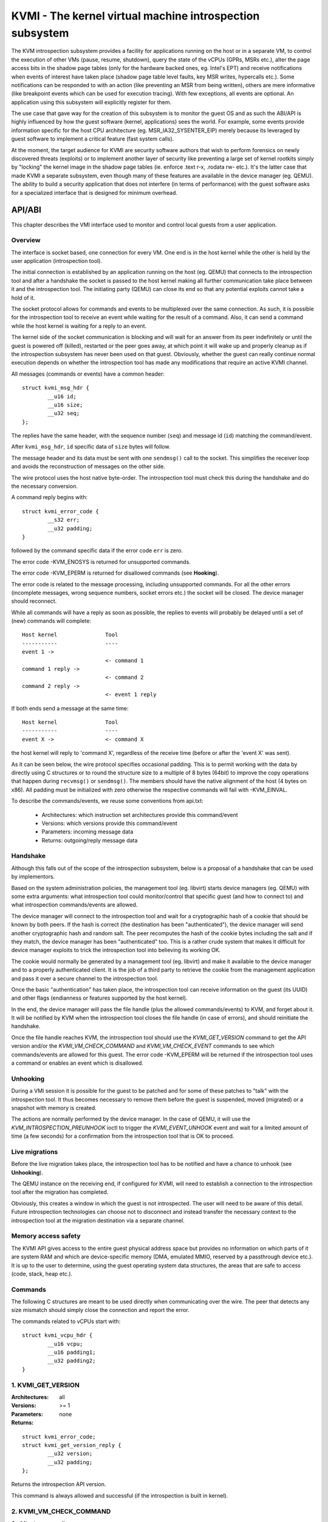 .. SPDX-License-Identifier: GPL-2.0

=========================================================
KVMI - The kernel virtual machine introspection subsystem
=========================================================

The KVM introspection subsystem provides a facility for applications running
on the host or in a separate VM, to control the execution of other VMs
(pause, resume, shutdown), query the state of the vCPUs (GPRs, MSRs etc.),
alter the page access bits in the shadow page tables (only for the hardware
backed ones, eg. Intel's EPT) and receive notifications when events of
interest have taken place (shadow page table level faults, key MSR writes,
hypercalls etc.). Some notifications can be responded to with an action
(like preventing an MSR from being written), others are mere informative
(like breakpoint events which can be used for execution tracing).
With few exceptions, all events are optional. An application using this
subsystem will explicitly register for them.

The use case that gave way for the creation of this subsystem is to monitor
the guest OS and as such the ABI/API is highly influenced by how the guest
software (kernel, applications) sees the world. For example, some events
provide information specific for the host CPU architecture
(eg. MSR_IA32_SYSENTER_EIP) merely because its leveraged by guest software
to implement a critical feature (fast system calls).

At the moment, the target audience for KVMI are security software authors
that wish to perform forensics on newly discovered threats (exploits) or
to implement another layer of security like preventing a large set of
kernel rootkits simply by "locking" the kernel image in the shadow page
tables (ie. enforce .text r-x, .rodata rw- etc.). It's the latter case that
made KVMI a separate subsystem, even though many of these features are
available in the device manager (eg. QEMU). The ability to build a security
application that does not interfere (in terms of performance) with the
guest software asks for a specialized interface that is designed for minimum
overhead.

API/ABI
=======

This chapter describes the VMI interface used to monitor and control local
guests from a user application.

Overview
--------

The interface is socket based, one connection for every VM. One end is in the
host kernel while the other is held by the user application (introspection
tool).

The initial connection is established by an application running on the host
(eg. QEMU) that connects to the introspection tool and after a handshake the
socket is passed to the host kernel making all further communication take
place between it and the introspection tool. The initiating party (QEMU) can
close its end so that any potential exploits cannot take a hold of it.

The socket protocol allows for commands and events to be multiplexed over
the same connection. As such, it is possible for the introspection tool to
receive an event while waiting for the result of a command. Also, it can
send a command while the host kernel is waiting for a reply to an event.

The kernel side of the socket communication is blocking and will wait for
an answer from its peer indefinitely or until the guest is powered off
(killed), restarted or the peer goes away, at which point it will wake
up and properly cleanup as if the introspection subsystem has never been
used on that guest. Obviously, whether the guest can really continue
normal execution depends on whether the introspection tool has made any
modifications that require an active KVMI channel.

All messages (commands or events) have a common header::

	struct kvmi_msg_hdr {
		__u16 id;
		__u16 size;
		__u32 seq;
	};

The replies have the same header, with the sequence number (``seq``)
and message id (``id``) matching the command/event.

After ``kvmi_msg_hdr``, ``id`` specific data of ``size`` bytes will
follow.

The message header and its data must be sent with one ``sendmsg()`` call
to the socket. This simplifies the receiver loop and avoids
the reconstruction of messages on the other side.

The wire protocol uses the host native byte-order. The introspection tool
must check this during the handshake and do the necessary conversion.

A command reply begins with::

	struct kvmi_error_code {
		__s32 err;
		__u32 padding;
	}

followed by the command specific data if the error code ``err`` is zero.

The error code -KVM_ENOSYS is returned for unsupported commands.

The error code -KVM_EPERM is returned for disallowed commands (see **Hooking**).

The error code is related to the message processing, including unsupported
commands. For all the other errors (incomplete messages, wrong sequence
numbers, socket errors etc.) the socket will be closed. The device
manager should reconnect.

While all commands will have a reply as soon as possible, the replies
to events will probably be delayed until a set of (new) commands will
complete::

   Host kernel               Tool
   -----------               ----
   event 1 ->
                             <- command 1
   command 1 reply ->
                             <- command 2
   command 2 reply ->
                             <- event 1 reply

If both ends send a message at the same time::

   Host kernel               Tool
   -----------               ----
   event X ->                <- command X

the host kernel will reply to 'command X', regardless of the receive time
(before or after the 'event X' was sent).

As it can be seen below, the wire protocol specifies occasional padding. This
is to permit working with the data by directly using C structures or to round
the structure size to a multiple of 8 bytes (64bit) to improve the copy
operations that happen during ``recvmsg()`` or ``sendmsg()``. The members
should have the native alignment of the host (4 bytes on x86). All padding
must be initialized with zero otherwise the respective commands will fail
with -KVM_EINVAL.

To describe the commands/events, we reuse some conventions from api.txt:

  - Architectures: which instruction set architectures provide this command/event

  - Versions: which versions provide this command/event

  - Parameters: incoming message data

  - Returns: outgoing/reply message data

Handshake
---------

Although this falls out of the scope of the introspection subsystem, below
is a proposal of a handshake that can be used by implementors.

Based on the system administration policies, the management tool
(eg. libvirt) starts device managers (eg. QEMU) with some extra arguments:
what introspection tool could monitor/control that specific guest (and
how to connect to) and what introspection commands/events are allowed.

The device manager will connect to the introspection tool and wait for a
cryptographic hash of a cookie that should be known by both peers. If the
hash is correct (the destination has been "authenticated"), the device
manager will send another cryptographic hash and random salt. The peer
recomputes the hash of the cookie bytes including the salt and if they match,
the device manager has been "authenticated" too. This is a rather crude
system that makes it difficult for device manager exploits to trick the
introspection tool into believing its working OK.

The cookie would normally be generated by a management tool (eg. libvirt)
and make it available to the device manager and to a properly authenticated
client. It is the job of a third party to retrieve the cookie from the
management application and pass it over a secure channel to the introspection
tool.

Once the basic "authentication" has taken place, the introspection tool
can receive information on the guest (its UUID) and other flags (endianness
or features supported by the host kernel).

In the end, the device manager will pass the file handle (plus the allowed
commands/events) to KVM, and forget about it. It will be notified by
KVM when the introspection tool closes the file handle (in case of
errors), and should reinitiate the handshake.

Once the file handle reaches KVM, the introspection tool should
use the *KVMI_GET_VERSION* command to get the API version and/or the
*KVMI_VM_CHECK_COMMAND* and *KVMI_VM_CHECK_EVENT* commands to see which
commands/events are allowed for this guest. The error code -KVM_EPERM
will be returned if the introspection tool uses a command or enables an
event which is disallowed.

Unhooking
---------

During a VMI session it is possible for the guest to be patched and for
some of these patches to "talk" with the introspection tool. It thus
becomes necessary to remove them before the guest is suspended, moved
(migrated) or a snapshot with memory is created.

The actions are normally performed by the device manager. In the case
of QEMU, it will use the *KVM_INTROSPECTION_PREUNHOOK* ioctl to trigger
the *KVMI_EVENT_UNHOOK* event and wait for a limited amount of time
(a few seconds) for a confirmation from the introspection tool that is
OK to proceed.

Live migrations
---------------

Before the live migration takes place, the introspection tool has to be
notified and have a chance to unhook (see **Unhooking**).

The QEMU instance on the receiving end, if configured for KVMI, will need
to establish a connection to the introspection tool after the migration
has completed.

Obviously, this creates a window in which the guest is not introspected.
The user will need to be aware of this detail. Future introspection
technologies can choose not to disconnect and instead transfer the
necessary context to the introspection tool at the migration destination
via a separate channel.

Memory access safety
--------------------

The KVMI API gives access to the entire guest physical address space but
provides no information on which parts of it are system RAM and which are
device-specific memory (DMA, emulated MMIO, reserved by a passthrough
device etc.). It is up to the user to determine, using the guest operating
system data structures, the areas that are safe to access (code, stack, heap
etc.).

Commands
--------

The following C structures are meant to be used directly when communicating
over the wire. The peer that detects any size mismatch should simply close
the connection and report the error.

The commands related to vCPUs start with::

	struct kvmi_vcpu_hdr {
		__u16 vcpu;
		__u16 padding1;
		__u32 padding2;
	}

1. KVMI_GET_VERSION
-------------------

:Architectures: all
:Versions: >= 1
:Parameters: none
:Returns:

::

	struct kvmi_error_code;
	struct kvmi_get_version_reply {
		__u32 version;
		__u32 padding;
	};

Returns the introspection API version.

This command is always allowed and successful (if the introspection is
built in kernel).

2. KVMI_VM_CHECK_COMMAND
------------------------

:Architectures: all
:Versions: >= 1
:Parameters:

::

	struct kvmi_vm_check_command {
		__u16 id;
		__u16 padding1;
		__u32 padding2;
	};

:Returns:

::

	struct kvmi_error_code;

Checks if the command specified by ``id`` is allowed.

This command is always allowed.

:Errors:

* -KVM_EPERM - the command specified by ``id`` is disallowed
* -KVM_EINVAL - padding is not zero
* -KVM_EINVAL - the command specified by ``id`` is not known

3. KVMI_VM_CHECK_EVENT
----------------------

:Architectures: all
:Versions: >= 1
:Parameters:

::

	struct kvmi_vm_check_event {
		__u16 id;
		__u16 padding1;
		__u32 padding2;
	};

:Returns:

::

	struct kvmi_error_code;

Checks if the event specified by ``id`` is allowed.

This command is always allowed.

:Errors:

* -KVM_EPERM - the event specified by ``id`` is disallowed
* -KVM_EINVAL - padding is not zero
* -KVM_EINVAL - the event specified by ``id`` is not known

4. KVMI_VM_GET_INFO
-------------------

:Architectures: all
:Versions: >= 1
:Parameters: none
:Returns:

::

	struct kvmi_error_code;
	struct kvmi_vm_get_info_reply {
		__u32 vcpu_count;
		__u32 padding[3];
	};

Returns the number of online vCPUs.

5. KVMI_VM_CONTROL_EVENTS
-------------------------

:Architectures: all
:Versions: >= 1
:Parameters:

::

	struct kvmi_vm_control_events {
		__u16 event_id;
		__u8 enable;
		__u8 padding1;
		__u32 padding2;
	};

:Returns:

::

	struct kvmi_error_code

Enables/disables VM introspection events. This command can be used with
the following events::

	KVMI_EVENT_UNHOOK

:Errors:

* -KVM_EINVAL - the event ID is invalid/unknown (use *KVMI_VM_CHECK_EVENT* first)
* -KVM_EINVAL - padding is not zero
* -KVM_EPERM - the access is restricted by the host

6. KVMI_VM_READ_PHYSICAL
------------------------

:Architectures: all
:Versions: >= 1
:Parameters:

::

	struct kvmi_vm_read_physical {
		__u64 gpa;
		__u64 size;
	};

:Returns:

::

	struct kvmi_error_code;
	__u8 data[0];

Reads from the guest memory.

Currently, the size must be non-zero and the read must be restricted to
one page (offset + size <= PAGE_SIZE).

:Errors:

* -KVM_EINVAL - the specified gpa/size pair is invalid
* -KVM_ENOENT - the guest page doesn't exists

7. KVMI_VM_WRITE_PHYSICAL
-------------------------

:Architectures: all
:Versions: >= 1
:Parameters:

::

	struct kvmi_vm_write_physical {
		__u64 gpa;
		__u64 size;
		__u8  data[0];
	};

:Returns:

::

	struct kvmi_error_code

Writes into the guest memory.

Currently, the size must be non-zero and the write must be restricted to
one page (offset + size <= PAGE_SIZE).

:Errors:

* -KVM_EINVAL - the specified gpa/size pair is invalid
* -KVM_ENOENT - the guest page doesn't exists

8. KVMI_VCPU_GET_INFO
---------------------

:Architectures: all
:Versions: >= 1
:Parameters:

::

	struct kvmi_vcpu_hdr;

:Returns:

::

	struct kvmi_error_code;
	struct kvmi_vcpu_get_info_reply {
		__u64 tsc_speed;
	};

Returns the TSC frequency (in HZ) for the specified vCPU if available
(otherwise it returns zero).

:Errors:

* -KVM_EINVAL - the selected vCPU is invalid
* -KVM_EINVAL - padding is not zero
* -KVM_EAGAIN - the selected vCPU can't be introspected yet

9. KVMI_VCPU_PAUSE
------------------

:Architecture: all
:Versions: >= 1
:Parameters:

::

	struct kvmi_vcpu_hdr;
	struct kvmi_vcpu_pause {
		__u8 wait;
		__u8 padding1;
		__u16 padding2;
		__u32 padding3;
	};

:Returns:

::

	struct kvmi_error_code;

Kicks the vCPU from guest.

If `wait` is 1, the command will wait for vCPU to acknowledge the IPI.

The vCPU will handle the pending commands/events and send the
*KVMI_EVENT_PAUSE_VCPU* event (one for every successful *KVMI_VCPU_PAUSE*
command) before returning to guest.

The socket will be closed if the *KVMI_EVENT_PAUSE_VCPU* event is disallowed.
Use *KVMI_VM_CHECK_EVENT* first.

:Errors:

* -KVM_EINVAL - the selected vCPU is invalid
* -KVM_EINVAL - padding is not zero
* -KVM_EAGAIN - the selected vCPU can't be introspected yet
* -KVM_EBUSY  - the selected vCPU has too many queued *KVMI_EVENT_PAUSE_VCPU* events

10. KVMI_VCPU_CONTROL_EVENTS
----------------------------

:Architectures: all
:Versions: >= 1
:Parameters:

::

	struct kvmi_vcpu_hdr;
	struct kvmi_vcpu_control_events {
		__u16 event_id;
		__u8 enable;
		__u8 padding1;
		__u32 padding2;
	};

:Returns:

::

	struct kvmi_error_code

Enables/disables vCPU introspection events. This command can be used with
the following events::

	KVMI_EVENT_BREAKPOINT
	KVMI_EVENT_CR
	KVMI_EVENT_HYPERCALL

When an event is enabled, the introspection tool is notified and it
must reply with: continue, retry, crash, etc. (see **Events** below).

The *KVMI_EVENT_PAUSE_VCPU* event is always allowed,
because it is triggered by the *KVMI_VCPU_PAUSE* command.

The *KVMI_EVENT_UNHOOK* event is controlled
by the *KVMI_VM_CONTROL_EVENTS* command.

:Errors:

* -KVM_EINVAL - the selected vCPU is invalid
* -KVM_EINVAL - the event ID is invalid/unknown (use *KVMI_VM_CHECK_EVENT* first)
* -KVM_EINVAL - padding is not zero
* -KVM_EAGAIN - the selected vCPU can't be introspected yet
* -KVM_EPERM - the access is restricted by the host
* -KVM_EBUSY - the event can't be intercepted right now
               (e.g. KVMI_EVENT_BREAKPOINT if the #BP event is already intercepted
                by userspace)

11. KVMI_VCPU_GET_REGISTERS
---------------------------

:Architectures: x86
:Versions: >= 1
:Parameters:

::

	struct kvmi_vcpu_hdr;
	struct kvmi_vcpu_get_registers {
		__u16 nmsrs;
		__u16 padding1;
		__u32 padding2;
		__u32 msrs_idx[0];
	};

:Returns:

::

	struct kvmi_error_code;
	struct kvmi_vcpu_get_registers_reply {
		__u32 mode;
		__u32 padding;
		struct kvm_regs regs;
		struct kvm_sregs sregs;
		struct kvm_msrs msrs;
	};

For the given vCPU and the ``nmsrs`` sized array of MSRs registers,
returns the current vCPU mode (in bytes: 2, 4 or 8), the general purpose
registers, the special registers and the requested set of MSRs.

:Errors:

* -KVM_EINVAL - the selected vCPU is invalid
* -KVM_EINVAL - one of the indicated MSRs is invalid
* -KVM_EINVAL - padding is not zero
* -KVM_EAGAIN - the selected vCPU can't be introspected yet
* -KVM_ENOMEM - not enough memory to allocate the reply

12. KVMI_VCPU_SET_REGISTERS
---------------------------

:Architectures: x86
:Versions: >= 1
:Parameters:

::

	struct kvmi_vcpu_hdr;
	struct kvm_regs;

:Returns:

::

	struct kvmi_error_code

Sets the general purpose registers for the given vCPU. The changes become
visible to other threads accessing the KVM vCPU structure after the event
currently being handled is replied to.

:Errors:

* -KVM_EINVAL - the selected vCPU is invalid
* -KVM_EINVAL - padding is not zero
* -KVM_EAGAIN - the selected vCPU can't be introspected yet
* -KVM_EOPNOTSUPP - the command hasn't been received during an introspection event

13. KVMI_VCPU_GET_CPUID
-----------------------

:Architectures: x86
:Versions: >= 1
:Parameters:

::

	struct kvmi_vcpu_hdr;
	struct kvmi_vcpu_get_cpuid {
		__u32 function;
		__u32 index;
	};

:Returns:

::

	struct kvmi_error_code;
	struct kvmi_vcpu_get_cpuid_reply {
		__u32 eax;
		__u32 ebx;
		__u32 ecx;
		__u32 edx;
	};

Returns a CPUID leaf (as seen by the guest OS).

:Errors:

* -KVM_EINVAL - the selected vCPU is invalid
* -KVM_EINVAL - padding is not zero
* -KVM_EAGAIN - the selected vCPU can't be introspected yet
* -KVM_ENOENT - the selected leaf is not present or is invalid

14. KVMI_VCPU_CONTROL_CR
------------------------

:Architectures: x86
:Versions: >= 1
:Parameters:

::

	struct kvmi_vcpu_hdr;
	struct kvmi_vcpu_control_cr {
		__u8 enable;
		__u8 padding1;
		__u16 padding2;
		__u32 cr;
	};

:Returns:

::

	struct kvmi_error_code

Enables/disables introspection for a specific control register and must
be used in addition to *KVMI_VCPU_CONTROL_EVENTS* with the *KVMI_EVENT_CR*
ID set.

:Errors:

* -KVM_EINVAL - the selected vCPU is invalid
* -KVM_EINVAL - the specified control register is not part of the CR0, CR3
   or CR4 set
* -KVM_EINVAL - padding is not zero
* -KVM_EAGAIN - the selected vCPU can't be introspected yet

Events
======

All introspection events (VM or vCPU related) are sent
using the *KVMI_EVENT* message id. No event will be sent unless
it is explicitly enabled (see *KVMI_VM_CONTROL_EVENTS* and *KVMI_VCPU_CONTROL_EVENTS*)
or requested (eg. *KVMI_EVENT_PAUSE_VCPU*).

The *KVMI_EVENT_UNHOOK* event doesn't have a reply and share the kvmi_event
structure, for consistency with the vCPU events.

The message data begins with a common structure, having the size of the
structure, the vCPU index and the event id::

	struct kvmi_event {
		__u16 size;
		__u16 vcpu;
		__u8 event;
		__u8 padding[3];
		struct kvmi_event_arch arch;
	}

On x86 the structure looks like this::

	struct kvmi_event_arch {
		__u8 mode;
		__u8 padding[7];
		struct kvm_regs regs;
		struct kvm_sregs sregs;
		struct {
			__u64 sysenter_cs;
			__u64 sysenter_esp;
			__u64 sysenter_eip;
			__u64 efer;
			__u64 star;
			__u64 lstar;
			__u64 cstar;
			__u64 pat;
			__u64 shadow_gs;
		} msrs;
	};

It contains information about the vCPU state at the time of the event.

The reply to events uses the *KVMI_EVENT_REPLY* message id and begins
with two common structures::

	struct kvmi_vcpu_hdr;
	struct kvmi_event_reply {
		__u8 action;
		__u8 event;
		__u16 padding1;
		__u32 padding2;
	};

All events accept the KVMI_EVENT_ACTION_CRASH action, which stops the
guest ungracefully, but as soon as possible.

Most of the events accept the KVMI_EVENT_ACTION_CONTINUE action, which
lets the instruction that caused the event to continue (unless specified
otherwise).

Some of the events accept the KVMI_EVENT_ACTION_RETRY action, to continue
by re-entering the guest.

Specific data can follow these common structures.

1. KVMI_EVENT_UNHOOK
--------------------

:Architecture: all
:Versions: >= 1
:Actions: none
:Parameters:

::

	struct kvmi_event;

:Returns: none

This event is sent when the device manager has to pause/stop/migrate
the guest (see **Unhooking**) and the introspection has been enabled
for this event (see **KVMI_VM_CONTROL_EVENTS**). The introspection tool
has a chance to unhook and close the KVMI channel (signaling that the
operation can proceed).

2. KVMI_EVENT_PAUSE_VCPU
------------------------

:Architectures: all
:Versions: >= 1
:Actions: CONTINUE, CRASH
:Parameters:

::

	struct kvmi_event;

:Returns:

::

	struct kvmi_vcpu_hdr;
	struct kvmi_event_reply;

This event is sent in response to a *KVMI_VCPU_PAUSE* command and
cannot be disabled via *KVMI_VCPU_CONTROL_EVENTS*.

This event has a low priority. It will be sent after any other vCPU
introspection event and when no vCPU introspection command is queued.

3. KVMI_EVENT_HYPERCALL
-----------------------

:Architectures: x86
:Versions: >= 1
:Actions: CONTINUE, CRASH
:Parameters:

::

	struct kvmi_event;

:Returns:

::

	struct kvmi_vcpu_hdr;
	struct kvmi_event_reply;

This event is sent on a specific user hypercall when the introspection has
been enabled for this event (see *KVMI_VCPU_CONTROL_EVENTS*).

The hypercall number must be ``KVM_HC_XEN_HVM_OP`` with the
``KVM_HC_XEN_HVM_OP_GUEST_REQUEST_VM_EVENT`` sub-function
(see hypercalls.txt).

It is used by the code residing inside the introspected guest to call the
introspection tool and to report certain details about its operation. For
example, a classic antimalware remediation tool can report what it has
found during a scan.

4. KVMI_EVENT_BREAKPOINT
------------------------

:Architectures: x86
:Versions: >= 1
:Actions: CONTINUE, CRASH, RETRY
:Parameters:

::

	struct kvmi_event;
	struct kvmi_event_breakpoint {
		__u64 gpa;
		__u8 insn_len;
		__u8 padding[7];
	};

:Returns:

::

	struct kvmi_vcpu_hdr;
	struct kvmi_event_reply;

This event is sent when a breakpoint was reached and the introspection has
been enabled for this event (see *KVMI_VCPU_CONTROL_EVENTS*).

Some of these breakpoints could have been injected by the introspection tool,
placed in the slack space of various functions and used as notification
for when the OS or an application has reached a certain state or is
trying to perform a certain operation (like creating a process).

``kvmi_event`` and the guest physical address are sent to the introspection tool.

The *RETRY* action is used by the introspection tool for its own breakpoints.

5. KVMI_EVENT_CR
----------------

:Architectures: x86
:Versions: >= 1
:Actions: CONTINUE, CRASH
:Parameters:

::

	struct kvmi_event;
	struct kvmi_event_cr {
		__u16 cr;
		__u16 padding[3];
		__u64 old_value;
		__u64 new_value;
	};

:Returns:

::

	struct kvmi_vcpu_hdr;
	struct kvmi_event_reply;
	struct kvmi_event_cr_reply {
		__u64 new_val;
	};

This event is sent when a control register is going to be changed and the
introspection has been enabled for this event and for this specific
register (see **KVMI_VCPU_CONTROL_EVENTS**).

``kvmi_event``, the control register number, the old value and the new value
are sent to the introspection tool. The *CONTINUE* action will set the ``new_val``.

